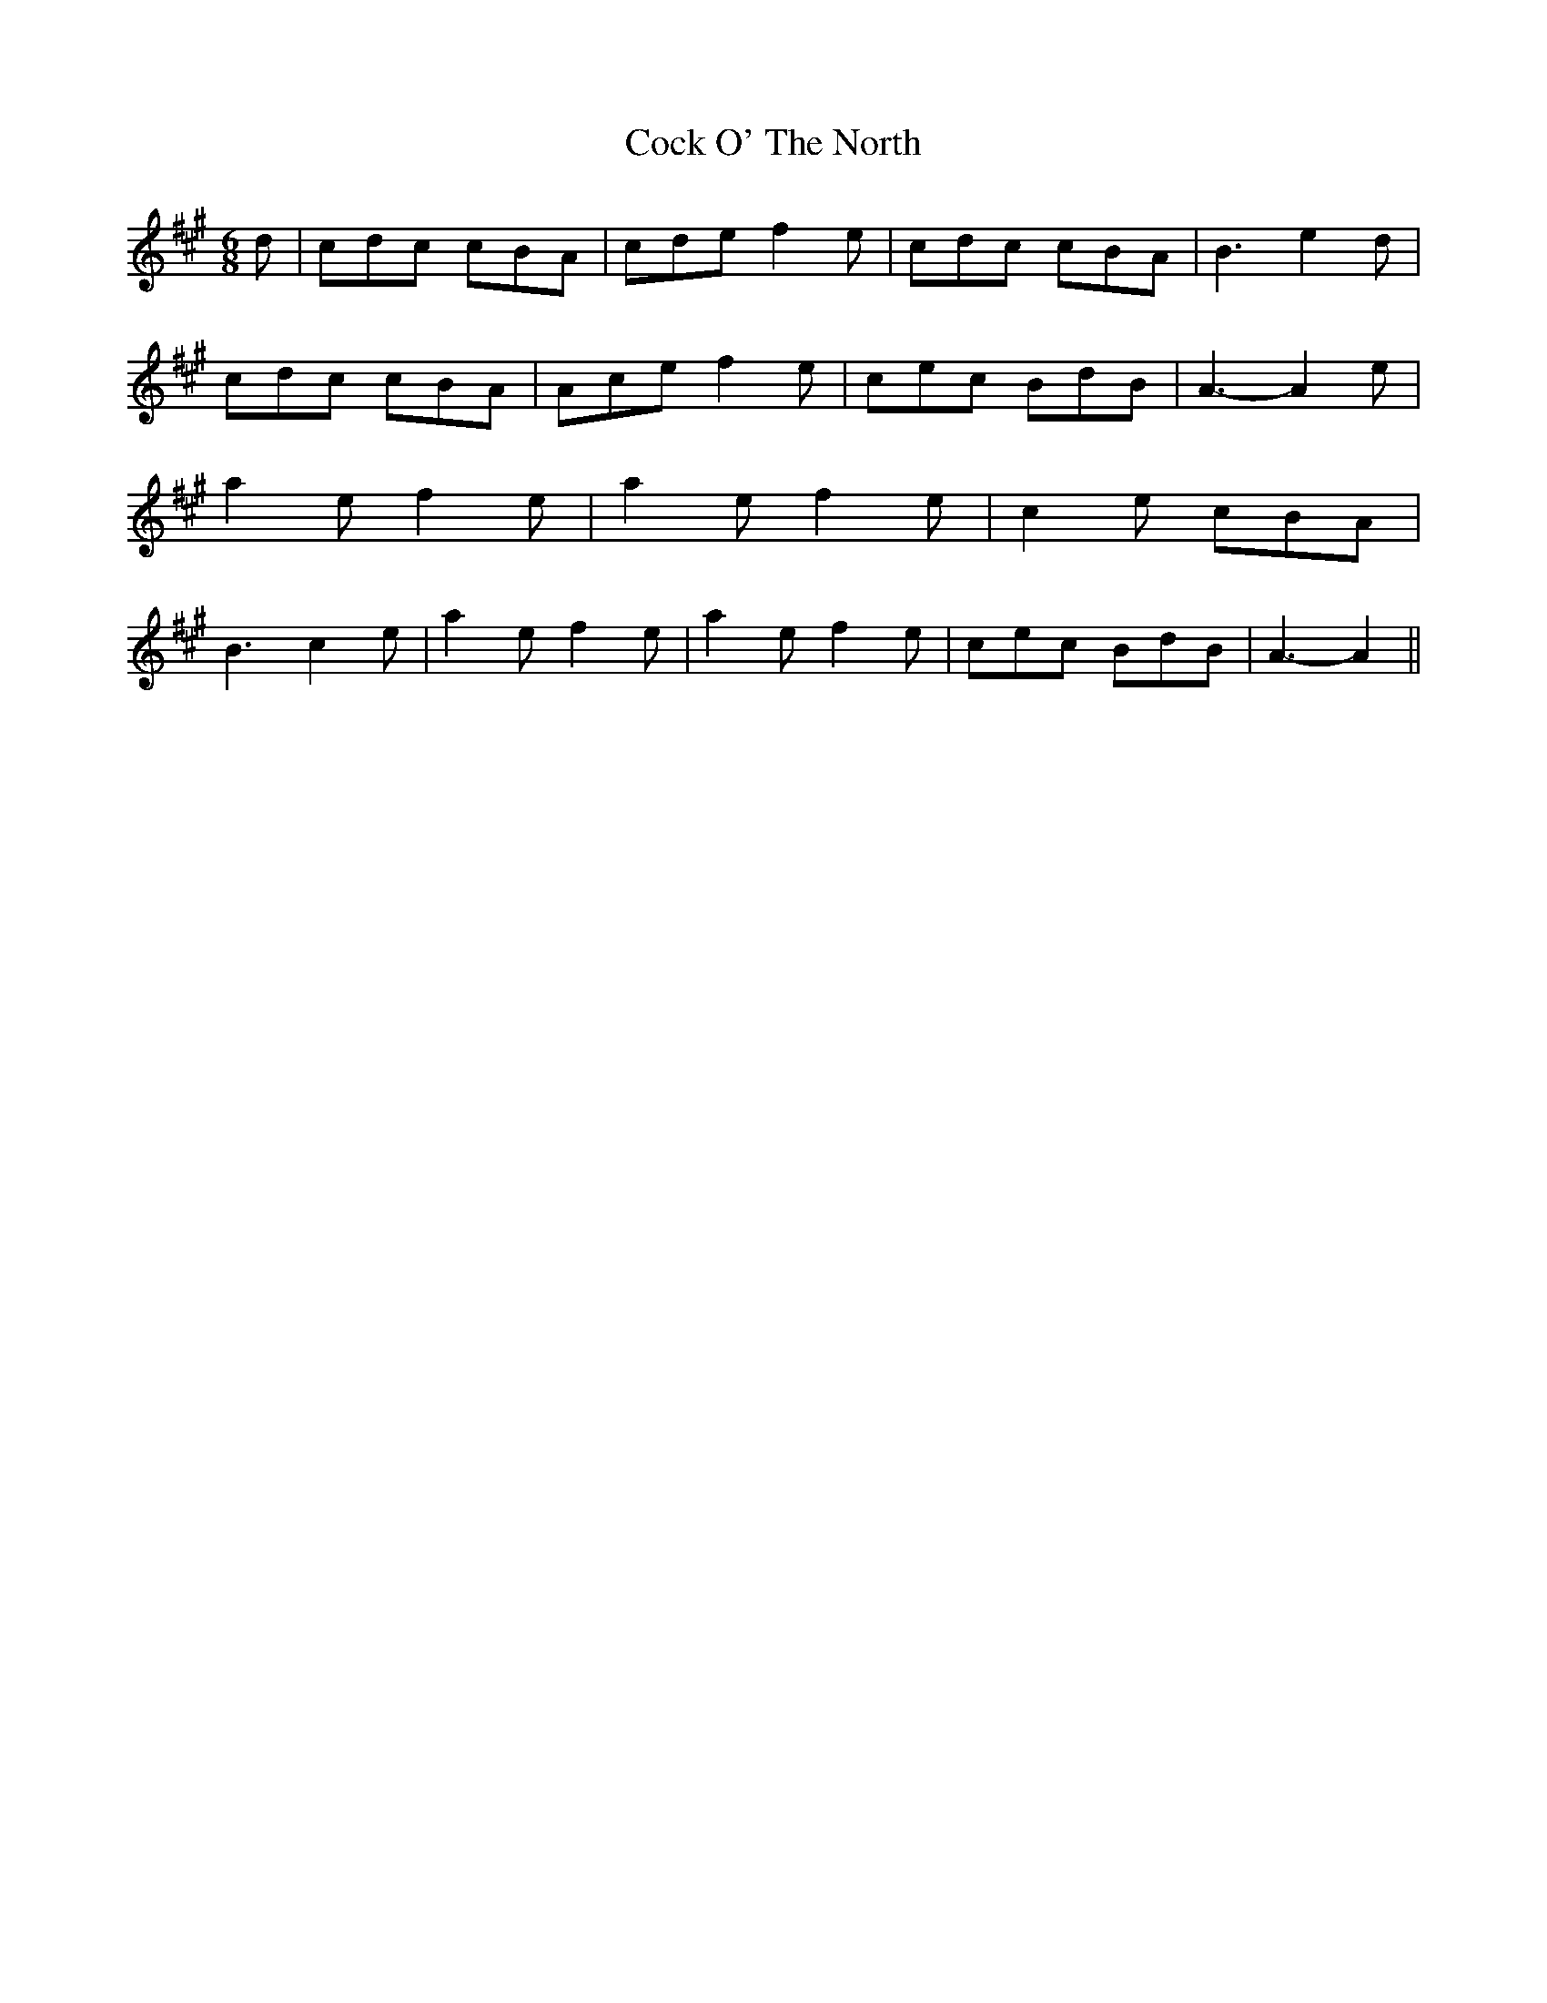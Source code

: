 % Generated more or less automatically by swtoabc by Erich Rickheit KSC
X:1
T:Cock O' The North
M:6/8
L:1/8
K:A
 d| cdc cBA| cde f2 e| cdc cBA| B3 e2 d| cdc cBA| Ace f2 e| cec BdB|\
 A3- A2 e| a2 e f2 e| a2 e f2 e| c2 e cBA| B3 c2 e| a2 e f2 e| a2 e f2 e|\
 cec BdB| A3- A2||

